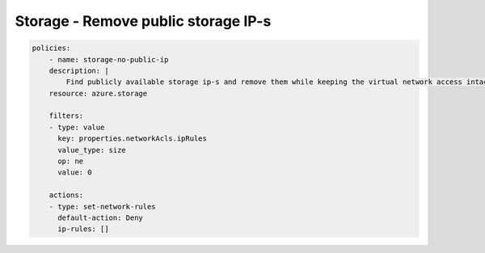 Storage - Remove public storage IP-s
====================================

.. code-block:: yaml

    policies:
        - name: storage-no-public-ip
        description: |
            Find publicly available storage ip-s and remove them while keeping the virtual network access intact.
        resource: azure.storage
        
        filters:
        - type: value
          key: properties.networkAcls.ipRules
          value_type: size
          op: ne
          value: 0

        actions:
        - type: set-network-rules
          default-action: Deny
          ip-rules: []
